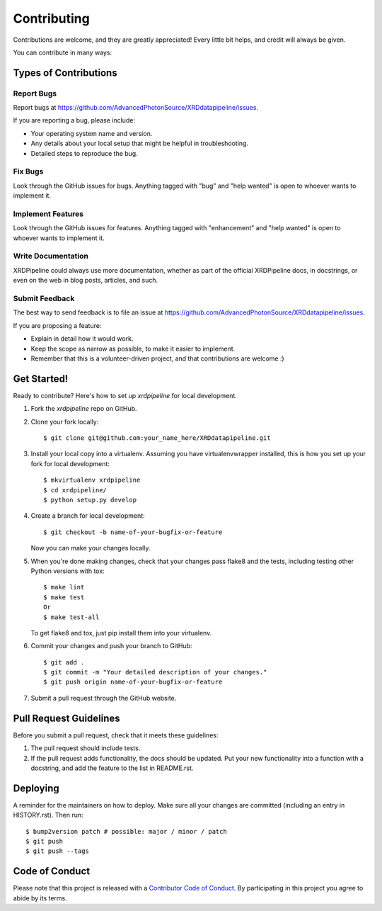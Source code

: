.. highlight:: shell

============
Contributing
============

Contributions are welcome, and they are greatly appreciated! Every little bit
helps, and credit will always be given.

You can contribute in many ways:

Types of Contributions
----------------------

Report Bugs
~~~~~~~~~~~

Report bugs at https://github.com/AdvancedPhotonSource/XRDdatapipeline/issues.

If you are reporting a bug, please include:

* Your operating system name and version.
* Any details about your local setup that might be helpful in troubleshooting.
* Detailed steps to reproduce the bug.

Fix Bugs
~~~~~~~~

Look through the GitHub issues for bugs. Anything tagged with "bug" and "help
wanted" is open to whoever wants to implement it.

Implement Features
~~~~~~~~~~~~~~~~~~

Look through the GitHub issues for features. Anything tagged with "enhancement"
and "help wanted" is open to whoever wants to implement it.

Write Documentation
~~~~~~~~~~~~~~~~~~~

XRDPipeline could always use more documentation, whether as part of the
official XRDPipeline docs, in docstrings, or even on the web in blog posts,
articles, and such.

Submit Feedback
~~~~~~~~~~~~~~~

The best way to send feedback is to file an issue at https://github.com/AdvancedPhotonSource/XRDdatapipeline/issues.

If you are proposing a feature:

* Explain in detail how it would work.
* Keep the scope as narrow as possible, to make it easier to implement.
* Remember that this is a volunteer-driven project, and that contributions
  are welcome :)

Get Started!
------------

Ready to contribute? Here's how to set up `xrdpipeline` for local development.

1. Fork the `xrdpipeline` repo on GitHub.
2. Clone your fork locally::

    $ git clone git@github.com:your_name_here/XRDdatapipeline.git

3. Install your local copy into a virtualenv. Assuming you have virtualenvwrapper installed, this is how you set up your fork for local development::

    $ mkvirtualenv xrdpipeline
    $ cd xrdpipeline/
    $ python setup.py develop

4. Create a branch for local development::

    $ git checkout -b name-of-your-bugfix-or-feature

   Now you can make your changes locally.

5. When you're done making changes, check that your changes pass flake8 and the
   tests, including testing other Python versions with tox::

    $ make lint
    $ make test
    Or
    $ make test-all

   To get flake8 and tox, just pip install them into your virtualenv.

6. Commit your changes and push your branch to GitHub::

    $ git add .
    $ git commit -m "Your detailed description of your changes."
    $ git push origin name-of-your-bugfix-or-feature

7. Submit a pull request through the GitHub website.

Pull Request Guidelines
-----------------------

Before you submit a pull request, check that it meets these guidelines:

1. The pull request should include tests.
2. If the pull request adds functionality, the docs should be updated. Put
   your new functionality into a function with a docstring, and add the
   feature to the list in README.rst.
.. 
    3. The pull request should work for Python 3.5, 3.6, 3.7 and 3.8, and for PyPy. Check
    https://travis-ci.com/AdvancedPhotonSource/XRDdatapipeline/pull_requests
    and make sure that the tests pass for all supported Python versions.

.. 
    Tips
    ----

    To run a subset of tests::


        $ python -m unittest tests.test_xrdpipeline

Deploying
---------

A reminder for the maintainers on how to deploy.
Make sure all your changes are committed (including an entry in HISTORY.rst).
Then run::

$ bump2version patch # possible: major / minor / patch
$ git push
$ git push --tags

..
    Travis will then deploy to PyPI if tests pass.

Code of Conduct
---------------

Please note that this project is released with a `Contributor Code of Conduct`_.
By participating in this project you agree to abide by its terms.

.. _`Contributor Code of Conduct`: CODE_OF_CONDUCT.rst
